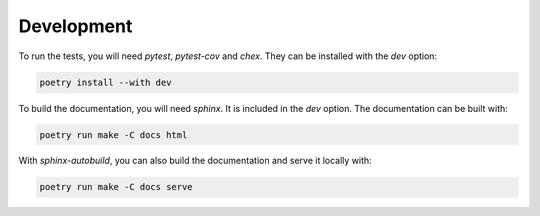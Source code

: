 Development
===========

To run the tests, you will need `pytest`, `pytest-cov` and `chex`.
They can be installed with the `dev` option:

.. code-block:: bash

    poetry install --with dev

To build the documentation, you will need `sphinx`. It is included in the `dev` option.
The documentation can be built with:

.. code-block:: bash

    poetry run make -C docs html

With `sphinx-autobuild`, you can also build the documentation and serve it locally with:

.. code-block:: bash

    poetry run make -C docs serve
